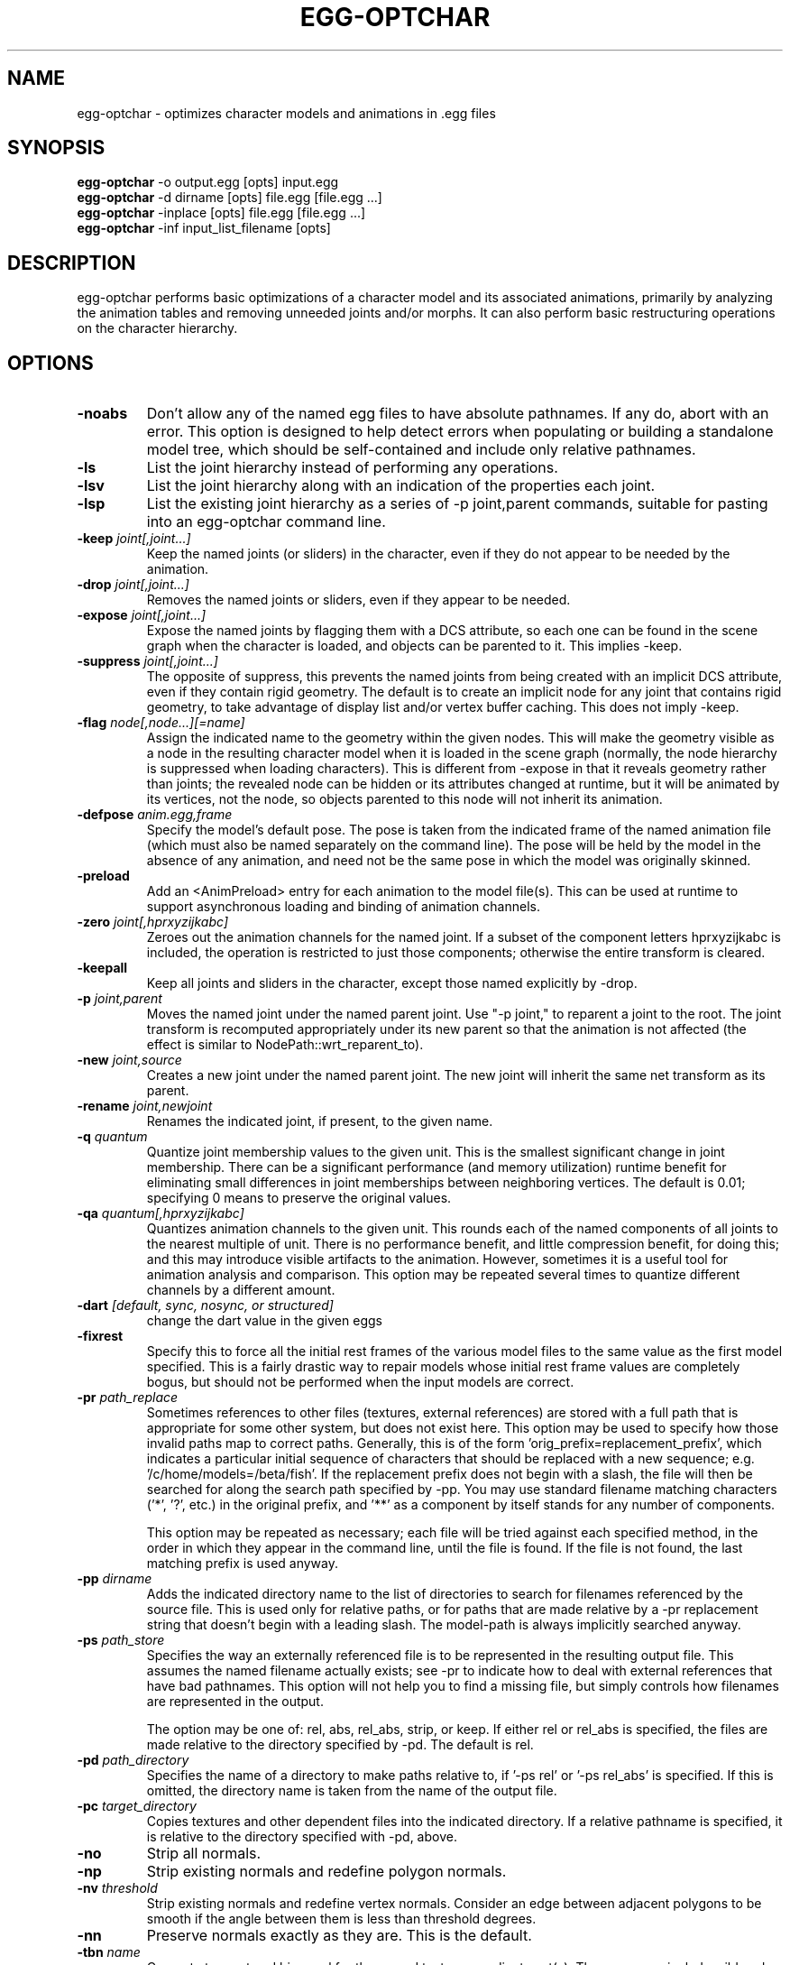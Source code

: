 .\" Automatically generated by egg-optchar -write-bam
.TH EGG-OPTCHAR 1 "27 December 2014" "1.9.0" Panda3D
.SH NAME
egg-optchar \- optimizes character models and animations in .egg files
.SH SYNOPSIS
\fBegg-optchar\fR -o output.egg [opts] input.egg
.br
\fBegg-optchar\fR -d dirname [opts] file.egg [file.egg ...]
.br
\fBegg-optchar\fR -inplace [opts] file.egg [file.egg ...]
.br
\fBegg-optchar\fR -inf input_list_filename [opts]
.SH DESCRIPTION
egg\-optchar performs basic optimizations of a character model and its associated animations, primarily by analyzing the animation tables and removing unneeded joints and/or morphs.  It can also perform basic restructuring operations on the character hierarchy.
.SH OPTIONS
.TP
.B \-noabs
Don't allow any of the named egg files to have absolute pathnames.  If any do, abort with an error.  This option is designed to help detect errors when populating or building a standalone model tree, which should be self-contained and include only relative pathnames.
.TP
.B \-ls
List the joint hierarchy instead of performing any operations.
.TP
.B \-lsv
List the joint hierarchy along with an indication of the properties each joint.
.TP
.B \-lsp
List the existing joint hierarchy as a series of -p joint,parent commands, suitable for pasting into an egg-optchar command line.
.TP
.BI "\-keep " "joint[,joint...]"
Keep the named joints (or sliders) in the character, even if they do not appear to be needed by the animation.
.TP
.BI "\-drop " "joint[,joint...]"
Removes the named joints or sliders, even if they appear to be needed.
.TP
.BI "\-expose " "joint[,joint...]"
Expose the named joints by flagging them with a DCS attribute, so each one can be found in the scene graph when the character is loaded, and objects can be parented to it.  This implies -keep.
.TP
.BI "\-suppress " "joint[,joint...]"
The opposite of suppress, this prevents the named joints from being created with an implicit DCS attribute, even if they contain rigid geometry.  The default is to create an implicit node for any joint that contains rigid geometry, to take advantage of display list and/or vertex buffer caching.  This does not imply -keep.
.TP
.BI "\-flag " "node[,node...][=name]"
Assign the indicated name to the geometry within the given nodes.  This will make the geometry visible as a node in the resulting character model when it is loaded in the scene graph (normally, the node hierarchy is suppressed when loading characters).  This is different from -expose in that it reveals geometry rather than joints; the revealed node can be hidden or its attributes changed at runtime, but it will be animated by its vertices, not the node, so objects parented to this node will not inherit its animation.
.TP
.BI "\-defpose " "anim.egg,frame"
Specify the model's default pose.  The pose is taken from the indicated frame of the named animation file (which must also be named separately on the command line).  The pose will be held by the model in the absence of any animation, and need not be the same pose in which the model was originally skinned.
.TP
.B \-preload
Add an <AnimPreload> entry for each animation to the model file(s).  This can be used at runtime to support asynchronous loading and binding of animation channels.
.TP
.BI "\-zero " "joint[,hprxyzijkabc]"
Zeroes out the animation channels for the named joint.  If a subset of the component letters hprxyzijkabc is included, the operation is restricted to just those components; otherwise the entire transform is cleared.
.TP
.B \-keepall
Keep all joints and sliders in the character, except those named explicitly by -drop.
.TP
.BI "\-p " "joint,parent"
Moves the named joint under the named parent joint.  Use "-p joint," to reparent a joint to the root.  The joint transform is recomputed appropriately under its new parent so that the animation is not affected (the effect is similar to NodePath::wrt_reparent_to).
.TP
.BI "\-new " "joint,source"
Creates a new joint under the named parent joint.  The new joint will inherit the same net transform as its parent.
.TP
.BI "\-rename " "joint,newjoint"
Renames the indicated joint, if present, to the given name.
.TP
.BI "\-q " "quantum"
Quantize joint membership values to the given unit.  This is the smallest significant change in joint membership.  There can be a significant performance (and memory utilization) runtime benefit for eliminating small differences in joint memberships between neighboring vertices.  The default is 0.01; specifying 0 means to preserve the original values.
.TP
.BI "\-qa " "quantum[,hprxyzijkabc]"
Quantizes animation channels to the given unit.  This rounds each of the named components of all joints to the nearest multiple of unit.  There is no performance benefit, and little compression benefit, for doing this; and this may introduce visible artifacts to the animation.  However, sometimes it is a useful tool for animation analysis and comparison.  This option may be repeated several times to quantize different channels by a different amount.
.TP
.BI "\-dart " "[default, sync, nosync, or structured]"
change the dart value in the given eggs
.TP
.B \-fixrest
Specify this to force all the initial rest frames of the various model files to the same value as the first model specified.  This is a fairly drastic way to repair models whose initial rest frame values are completely bogus, but should not be performed when the input models are correct.
.TP
.BI "\-pr " "path_replace"
Sometimes references to other files (textures, external references) are stored with a full path that is appropriate for some other system, but does not exist here.  This option may be used to specify how those invalid paths map to correct paths.  Generally, this is of the form 'orig_prefix=replacement_prefix', which indicates a particular initial sequence of characters that should be replaced with a new sequence; e.g. '/c/home/models=/beta/fish'.  If the replacement prefix does not begin with a slash, the file will then be searched for along the search path specified by -pp.  You may use standard filename matching characters ('*', '?', etc.) in the original prefix, and '**' as a component by itself stands for any number of components.

This option may be repeated as necessary; each file will be tried against each specified method, in the order in which they appear in the command line, until the file is found.  If the file is not found, the last matching prefix is used anyway.
.TP
.BI "\-pp " "dirname"
Adds the indicated directory name to the list of directories to search for filenames referenced by the source file.  This is used only for relative paths, or for paths that are made relative by a -pr replacement string that doesn't begin with a leading slash.  The model-path is always implicitly searched anyway.
.TP
.BI "\-ps " "path_store"
Specifies the way an externally referenced file is to be represented in the resulting output file.  This assumes the named filename actually exists; see -pr to indicate how to deal with external references that have bad pathnames.  This option will not help you to find a missing file, but simply controls how filenames are represented in the output.

The option may be one of: rel, abs, rel_abs, strip, or keep.  If either rel or rel_abs is specified, the files are made relative to the directory specified by -pd.  The default is rel.
.TP
.BI "\-pd " "path_directory"
Specifies the name of a directory to make paths relative to, if '-ps rel' or '-ps rel_abs' is specified.  If this is omitted, the directory name is taken from the name of the output file.
.TP
.BI "\-pc " "target_directory"
Copies textures and other dependent files into the indicated directory.  If a relative pathname is specified, it is relative to the directory specified with -pd, above.
.TP
.B \-no
Strip all normals.
.TP
.B \-np
Strip existing normals and redefine polygon normals.
.TP
.BI "\-nv " "threshold"
Strip existing normals and redefine vertex normals.  Consider an edge between adjacent polygons to be smooth if the angle between them is less than threshold degrees.
.TP
.B \-nn
Preserve normals exactly as they are.  This is the default.
.TP
.BI "\-tbn " "name"
Compute tangent and binormal for the named texture coordinate set(s).  The name may include wildcard characters such as * and ?.  The normal must already exist or have been computed via one of the above options.  The tangent and binormal are used to implement bump mapping and related texture-based lighting effects.  This option may be repeated as necessary to name multiple texture coordinate sets.
.TP
.B \-tbnall
Compute tangent and binormal for all texture coordinate sets.  This is equivalent to -tbn "*".
.TP
.B \-tbnauto
Compute tangent and binormal for all normal maps. 
.TP
.BI "\-TS " "sx[,sy,sz]"
Scale the model uniformly by the given factor (if only one number is given) or in each axis by sx, sy, sz (if three numbers are given).
.TP
.BI "\-TR " "x,y,z"
Rotate the model x degrees about the x axis, then y degrees about the y axis, and then z degrees about the z axis.
.TP
.BI "\-TA " "angle,x,y,z"
Rotate the model angle degrees counterclockwise about the given axis.
.TP
.BI "\-TT " "x,y,z"
Translate the model by the indicated amount.

All transformation options (-TS, -TR, -TA, -TT) are cumulative and are applied in the order they are encountered on the command line.
.TP
.BI "\-o " "filename"
Specify the filename to which the resulting egg file will be written.  This is only valid when there is only one input egg file on the command line.  If you want to process multiple files simultaneously, you must use either -d or -inplace.
.TP
.BI "\-d " "dirname"
Specify the name of the directory in which to write the resulting egg files.  If you are processing only one egg file, this may be omitted in lieu of the -o option.  If you are processing multiple egg files, this may be omitted only if you specify -inplace instead.
.TP
.B \-inplace
If this option is given, the input egg files will be rewritten in place with the results.  This obviates the need to specify -d for an output directory; however, it's risky because the original input egg files are lost.
.TP
.BI "\-cs " "coordinate-system"
Specify the coordinate system to operate in.  This may be one of 'y-up', 'z-up', 'y-up-left', or 'z-up-left'.
.TP
.B \-f
Force complete loading: load up the egg file along with all of its external references.
.TP
.BI "\-inf " "filename"
Reads input args from a text file instead of the command line.  Useful for really, really large lists of args that break the OS-imposed limits on the length of command lines.
.TP
.B \-h
Display this help page.
